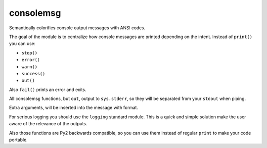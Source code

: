 consolemsg
==========

Semantically colorifies console output messages with ANSI codes.

The goal of the module is to centralize how console messages are printed
depending on the intent. Instead of ``print()`` you can use:

-  ``step()``
-  ``error()``
-  ``warn()``
-  ``success()``
-  ``out()``

Also ``fail()`` prints an error and exits.

All consolemsg functions, but ``out``, output to ``sys.stderr``, so they
will be separated from your ``stdout`` when piping.

Extra arguments, will be inserted into the message with format.

For serious logging you should use the ``logging`` standard module. This
is a quick and simple solution make the user aware of the relevance of
the outputs.

Also those functions are Py2 backwards compatible, so you can use them
instead of regular ``print`` to make your code portable.
